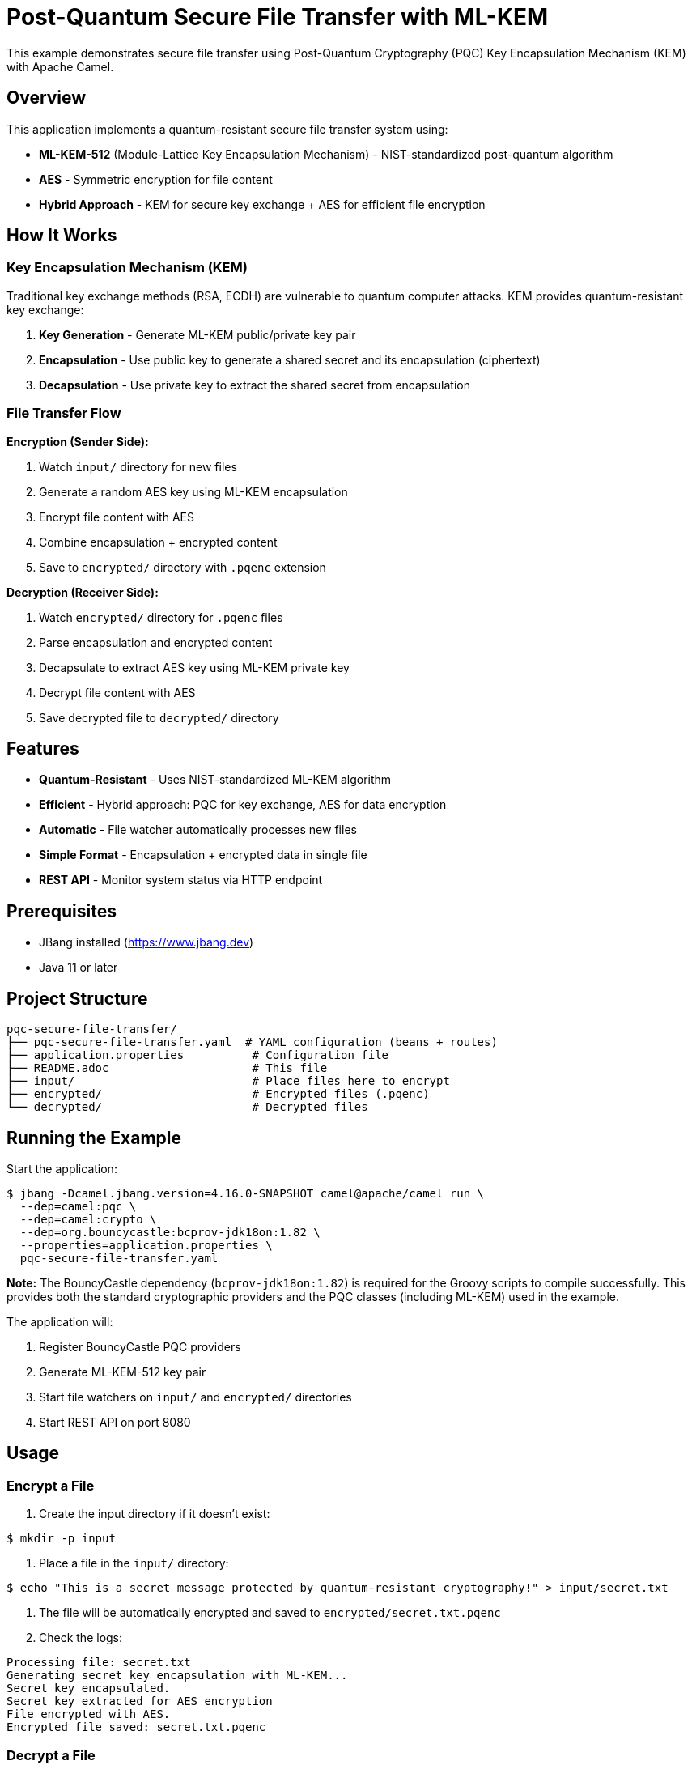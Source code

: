 = Post-Quantum Secure File Transfer with ML-KEM

This example demonstrates secure file transfer using Post-Quantum Cryptography (PQC) Key Encapsulation Mechanism (KEM) with Apache Camel.

== Overview

This application implements a quantum-resistant secure file transfer system using:

* **ML-KEM-512** (Module-Lattice Key Encapsulation Mechanism) - NIST-standardized post-quantum algorithm
* **AES** - Symmetric encryption for file content
* **Hybrid Approach** - KEM for secure key exchange + AES for efficient file encryption

== How It Works

=== Key Encapsulation Mechanism (KEM)

Traditional key exchange methods (RSA, ECDH) are vulnerable to quantum computer attacks. KEM provides quantum-resistant key exchange:

1. **Key Generation** - Generate ML-KEM public/private key pair
2. **Encapsulation** - Use public key to generate a shared secret and its encapsulation (ciphertext)
3. **Decapsulation** - Use private key to extract the shared secret from encapsulation

=== File Transfer Flow

**Encryption (Sender Side):**

1. Watch `input/` directory for new files
2. Generate a random AES key using ML-KEM encapsulation
3. Encrypt file content with AES
4. Combine encapsulation + encrypted content
5. Save to `encrypted/` directory with `.pqenc` extension

**Decryption (Receiver Side):**

1. Watch `encrypted/` directory for `.pqenc` files
2. Parse encapsulation and encrypted content
3. Decapsulate to extract AES key using ML-KEM private key
4. Decrypt file content with AES
5. Save decrypted file to `decrypted/` directory

== Features

* **Quantum-Resistant** - Uses NIST-standardized ML-KEM algorithm
* **Efficient** - Hybrid approach: PQC for key exchange, AES for data encryption
* **Automatic** - File watcher automatically processes new files
* **Simple Format** - Encapsulation + encrypted data in single file
* **REST API** - Monitor system status via HTTP endpoint

== Prerequisites

* JBang installed (https://www.jbang.dev)
* Java 11 or later

== Project Structure

[source,text]
----
pqc-secure-file-transfer/
├── pqc-secure-file-transfer.yaml  # YAML configuration (beans + routes)
├── application.properties          # Configuration file
├── README.adoc                     # This file
├── input/                          # Place files here to encrypt
├── encrypted/                      # Encrypted files (.pqenc)
└── decrypted/                      # Decrypted files
----

== Running the Example

Start the application:

[source,sh]
----
$ jbang -Dcamel.jbang.version=4.16.0-SNAPSHOT camel@apache/camel run \
  --dep=camel:pqc \
  --dep=camel:crypto \
  --dep=org.bouncycastle:bcprov-jdk18on:1.82 \
  --properties=application.properties \
  pqc-secure-file-transfer.yaml
----

**Note:** The BouncyCastle dependency (`bcprov-jdk18on:1.82`) is required for the Groovy scripts to compile successfully. This provides both the standard cryptographic providers and the PQC classes (including ML-KEM) used in the example.

The application will:

1. Register BouncyCastle PQC providers
2. Generate ML-KEM-512 key pair
3. Start file watchers on `input/` and `encrypted/` directories
4. Start REST API on port 8080

== Usage

=== Encrypt a File

1. Create the input directory if it doesn't exist:

[source,sh]
----
$ mkdir -p input
----

2. Place a file in the `input/` directory:

[source,sh]
----
$ echo "This is a secret message protected by quantum-resistant cryptography!" > input/secret.txt
----

3. The file will be automatically encrypted and saved to `encrypted/secret.txt.pqenc`

4. Check the logs:

[source,text]
----
Processing file: secret.txt
Generating secret key encapsulation with ML-KEM...
Secret key encapsulated.
Secret key extracted for AES encryption
File encrypted with AES.
Encrypted file saved: secret.txt.pqenc
----

=== Decrypt a File

The encrypted file is automatically decrypted:

1. The system watches `encrypted/` directory
2. Detects `secret.txt.pqenc`
3. Decapsulates the AES key using ML-KEM private key
4. Decrypts the file content
5. Saves to `decrypted/secret.txt`

Check the logs:

[source,text]
----
Decrypting file: secret.txt.pqenc
Parsed encapsulation from encrypted file
Secret key decapsulated for AES decryption
File decrypted successfully.
Decrypted file saved: secret.txt
----

=== Verify Decryption

[source,sh]
----
$ cat decrypted/secret.txt
This is a secret message protected by quantum-resistant cryptography!
----

=== Check System Status

[source,sh]
----
$ curl http://localhost:8080/api/status
----

**Response:**
[source,json]
----
{
  "status": "running",
  "algorithm": "ML-KEM-512",
  "symmetricEncryption": "AES",
  "inputDirectory": "input",
  "encryptedDirectory": "encrypted",
  "decryptedDirectory": "decrypted",
  "message": "Post-Quantum Secure File Transfer System is operational"
}
----

== File Format

Encrypted files use a simple binary format:

[source,text]
----
[4 bytes: encapsulation length (big-endian)]
[N bytes: ML-KEM encapsulation]
[M bytes: AES encrypted content]
----

* **Encapsulation** - Contains the encrypted AES key (768 bytes for ML-KEM-512)
* **Encrypted Content** - File content encrypted with AES (128-bit key)

== Implementation Details

=== Bean Configuration

**1. Security Initialization** - Registers BouncyCastle providers:

[source,yaml]
----
- beans:
  - name: initSecurity
    type: java.lang.Object
    scriptLanguage: groovy
    script: |
      if (java.security.Security.getProvider("BC") == null) {
          java.security.Security.addProvider(new org.bouncycastle.jce.provider.BouncyCastleProvider())
      }
      if (java.security.Security.getProvider("BCPQC") == null) {
          java.security.Security.addProvider(new org.bouncycastle.pqc.jcajce.provider.BouncyCastlePQCProvider())
      }
      return new Object()
----

=== Routes

**1. initialize-kem-keypair** - Generates ML-KEM-512 key pair on startup

**2. sender-encrypt-files** - Watches `input/` and encrypts files using KEM + AES

**3. receiver-decrypt-files** - Watches `encrypted/` and decrypts `.pqenc` files

**4. status-api** - GET `/api/status` - Returns system status

=== Key Operations

**Generate Secret Key Encapsulation:**

[source,yaml]
----
- toD: "pqc:encrypt?operation=generateSecretKeyEncapsulation&symmetricKeyAlgorithm=AES&keyEncapsulationAlgorithm=MLKEM&keyPair=#kemKeyPair"
----

**Extract Encapsulation:**

[source,yaml]
----
- toD: "pqc:encrypt?operation=extractSecretKeyEncapsulation&symmetricKeyAlgorithm=AES&keyEncapsulationAlgorithm=MLKEM"
----

**Extract Secret Key:**

[source,yaml]
----
- toD: "pqc:encrypt?operation=extractSecretKeyFromEncapsulation&symmetricKeyAlgorithm=AES&keyEncapsulationAlgorithm=MLKEM&keyPair=#kemKeyPair"
----

== Security Considerations

=== Current Implementation

* **Development Setup** - Keys are generated in memory and not persisted
* **Single KeyPair** - Same key pair used for all files (demonstration only)
* **No Authentication** - No verification of sender/receiver identity

=== Production Recommendations

**1. Key Management**

- Store keys in HashiCorp Vault or AWS Secrets Manager
- Use different key pairs for different security domains
- Implement key rotation policies
- Back up private keys securely

**2. Enhanced Security**

- Add digital signatures for authentication (combine with PQC signatures)
- Implement sender/receiver identity verification
- Add message authentication codes (MACs) for integrity verification
- Consider upgrading to authenticated encryption modes like AES-GCM

**3. File Handling**

- Validate file sizes before processing
- Implement virus scanning
- Add checksums for integrity verification
- Secure delete original files after encryption

**4. Network Security**

- Use TLS for file transfer over network
- Implement rate limiting
- Add access controls and authentication

== Advanced Usage

=== Custom Directories

Edit `application.properties`:

[source,properties]
----
input.directory=/secure/upload
encrypted.directory=/secure/encrypted
decrypted.directory=/secure/decrypted
----

=== Different KEM Algorithms

The example uses ML-KEM-512. Other options:

* **ML-KEM-768** - Higher security level (recommended for most use cases)
* **ML-KEM-1024** - Highest security level

Modify the initialization script:

[source,yaml]
----
kpg.initialize(MLKEMParameterSpec.ml_kem_768, new SecureRandom())
----

=== Batch Processing

To process multiple files:

[source,sh]
----
$ for file in file1.txt file2.pdf file3.doc; do
  cp "$file" input/
  sleep 2
done
----

== Performance

**ML-KEM-512 Performance (approximate):**

* Key Generation: ~0.1ms
* Encapsulation: ~0.1ms
* Decapsulation: ~0.1ms
* Encapsulation Size: 768 bytes

**AES Performance:**

* Encryption: ~100-200 MB/s (depends on CPU and mode)
* Decryption: ~100-200 MB/s (depends on CPU and mode)
* Key Size: 128 bits (generated via ML-KEM)

== Comparison with Traditional Encryption

[cols="1,2,2"]
|===
|Aspect |Traditional (RSA/ECDH) |This Example (ML-KEM)

|Quantum Resistance
|❌ Vulnerable
|✅ Resistant

|Key Exchange
|RSA-2048 or ECDH-256
|ML-KEM-512

|Encapsulation Size
|256 bytes (RSA-2048)
|768 bytes (ML-KEM-512)

|Performance
|~10ms (RSA)
|~0.1ms (ML-KEM)

|Standardization
|✅ NIST FIPS
|✅ NIST FIPS 203
|===

== References

* **ML-KEM** - NIST FIPS 203 (https://csrc.nist.gov/pubs/fips/203/final)
* **Camel PQC Component** - /home/oscerd/workspace/apache-camel/camel/components/camel-pqc/
* **BouncyCastle PQC** - https://www.bouncycastle.org/

== Help and Contributions

If you hit any problem using Camel or have some feedback, then please
https://camel.apache.org/community/support/[let us know].

We also love contributors, so
https://camel.apache.org/community/contributing/[get involved] :-)

The Camel riders!
